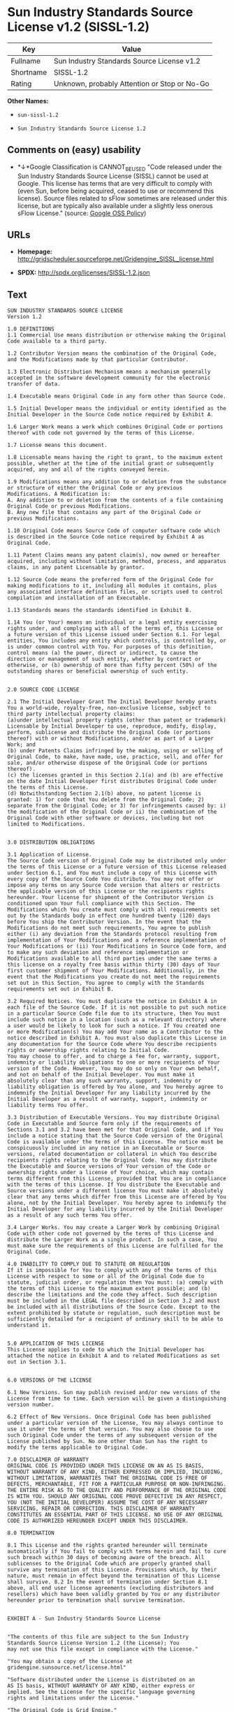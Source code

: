 * Sun Industry Standards Source License v1.2 (SISSL-1.2)

| Key         | Value                                          |
|-------------+------------------------------------------------|
| Fullname    | Sun Industry Standards Source License v1.2     |
| Shortname   | SISSL-1.2                                      |
| Rating      | Unknown, probably Attention or Stop or No-Go   |

*Other Names:*

- =sun-sissl-1.2=

- =Sun Industry Standards Source License 1.2=

** Comments on (easy) usability

- *↓*Google Classification is CANNOT_BE_USED "Code released under the
  Sun Industry Standards Source License (SISSL) cannot be used at
  Google. This license has terms that are very difficult to comply with
  (even Sun, before being acquired, ceased to use or recommend this
  license). Source files related to sFlow sometimes are released under
  this license, but are typically also available under a slightly less
  onerous sFlow License." (source:
  [[https://opensource.google.com/docs/thirdparty/licenses/][Google OSS
  Policy]])

** URLs

- *Homepage:*
  http://gridscheduler.sourceforge.net/Gridengine_SISSL_license.html

- *SPDX:* http://spdx.org/licenses/SISSL-1.2.json

** Text

#+BEGIN_EXAMPLE
  SUN INDUSTRY STANDARDS SOURCE LICENSE 
  Version 1.2 

  1.0 DEFINITIONS
  1.1 Commercial Use means distribution or otherwise making the Original Code available to a third party.

  1.2 Contributor Version means the combination of the Original Code, and the Modifications made by that particular Contributor.

  1.3 Electronic Distribution Mechanism means a mechanism generally accepted in the software development community for the electronic transfer of data.

  1.4 Executable means Original Code in any form other than Source Code.

  1.5 Initial Developer means the individual or entity identified as the Initial Developer in the Source Code notice required by Exhibit A.

  1.6 Larger Work means a work which combines Original Code or portions thereof with code not governed by the terms of this License.

  1.7 License means this document.

  1.8 Licensable means having the right to grant, to the maximum extent possible, whether at the time of the initial grant or subsequently acquired, any and all of the rights conveyed herein.

  1.9 Modifications means any addition to or deletion from the substance or structure of either the Original Code or any previous Modifications. A Modification is: 
  A. Any addition to or deletion from the contents of a file containing Original Code or previous Modifications. 
  B. Any new file that contains any part of the Original Code or previous Modifications.

  1.10 Original Code means Source Code of computer software code which is described in the Source Code notice required by Exhibit A as Original Code.

  1.11 Patent Claims means any patent claim(s), now owned or hereafter acquired, including without limitation, method, process, and apparatus claims, in any patent Licensable by grantor.

  1.12 Source Code means the preferred form of the Original Code for making modifications to it, including all modules it contains, plus any associated interface definition files, or scripts used to control compilation and installation of an Executable.

  1.13 Standards means the standards identified in Exhibit B.

  1.14 You (or Your) means an individual or a legal entity exercising rights under, and complying with all of the terms of, this License or a future version of this License issued under Section 6.1. For legal entities, You includes any entity which controls, is controlled by, or is under common control with You. For purposes of this definition, control means (a) the power, direct or indirect, to cause the direction or management of such entity, whether by contract or otherwise, or (b) ownership of more than fifty percent (50%) of the outstanding shares or beneficial ownership of such entity.


  2.0 SOURCE CODE LICENSE

  2.1 The Initial Developer Grant The Initial Developer hereby grants You a world-wide, royalty-free, non-exclusive license, subject to third party intellectual property claims: 
  (a)under intellectual property rights (other than patent or trademark) Licensable by Initial Developer to use, reproduce, modify, display, perform, sublicense and distribute the Original Code (or portions thereof) with or without Modifications, and/or as part of a Larger Work; and 
  (b) under Patents Claims infringed by the making, using or selling of Original Code, to make, have made, use, practice, sell, and offer for sale, and/or otherwise dispose of the Original Code (or portions thereof). 
  (c) the licenses granted in this Section 2.1(a) and (b) are effective on the date Initial Developer first distributes Original Code under the terms of this License. 
  (d) Notwithstanding Section 2.1(b) above, no patent license is granted: 1) for code that You delete from the Original Code; 2) separate from the Original Code; or 3) for infringements caused by: i) the modification of the Original Code or ii) the combination of the Original Code with other software or devices, including but not limited to Modifications.


  3.0 DISTRIBUTION OBLIGATIONS

  3.1 Application of License. 
  The Source Code version of Original Code may be distributed only under the terms of this License or a future version of this License released under Section 6.1, and You must include a copy of this License with every copy of the Source Code You distribute. You may not offer or impose any terms on any Source Code version that alters or restricts the applicable version of this License or the recipients rights hereunder. Your license for shipment of the Contributor Version is conditioned upon Your full compliance with this Section. The Modifications which You create must comply with all requirements set out by the Standards body in effect one hundred twenty (120) days before You ship the Contributor Version. In the event that the Modifications do not meet such requirements, You agree to publish either (i) any deviation from the Standards protocol resulting from implementation of Your Modifications and a reference implementation of Your Modifications or (ii) Your Modifications in Source Code form, and to make any such deviation and reference implementation or Modifications available to all third parties under the same terms a this license on a royalty free basis within thirty (30) days of Your first customer shipment of Your Modifications. Additionally, in the event that the Modifications you create do not meet the requirements set out in this Section, You agree to comply with the Standards requirements set out in Exhibit B.

  3.2 Required Notices. You must duplicate the notice in Exhibit A in each file of the Source Code. If it is not possible to put such notice in a particular Source Code file due to its structure, then You must include such notice in a location (such as a relevant directory) where a user would be likely to look for such a notice. If You created one or more Modification(s) You may add Your name as a Contributor to the notice described in Exhibit A. You must also duplicate this License in any documentation for the Source Code where You describe recipients rights or ownership rights relating to Initial Code. 
  You may choose to offer, and to charge a fee for, warranty, support, indemnity or liability obligations to one or more recipients of Your version of the Code. However, You may do so only on Your own behalf, and not on behalf of the Initial Developer. You must make it absolutely clear than any such warranty, support, indemnity or liability obligation is offered by You alone, and You hereby agree to indemnify the Initial Developer for any liability incurred by the Initial Developer as a result of warranty, support, indemnity or liability terms You offer.

  3.3 Distribution of Executable Versions. You may distribute Original Code in Executable and Source form only if the requirements of Sections 3.1 and 3.2 have been met for that Original Code, and if You include a notice stating that the Source Code version of the Original Code is available under the terms of this License. The notice must be conspicuously included in any notice in an Executable or Source versions, related documentation or collateral in which You describe recipients rights relating to the Original Code. You may distribute the Executable and Source versions of Your version of the Code or ownership rights under a license of Your choice, which may contain terms different from this License, provided that You are in compliance with the terms of this License. If You distribute the Executable and Source versions under a different license You must make it absolutely clear that any terms which differ from this License are offered by You alone, not by the Initial Developer. You hereby agree to indemnify the Initial Developer for any liability incurred by the Initial Developer as a result of any such terms You offer.

  3.4 Larger Works. You may create a Larger Work by combining Original Code with other code not governed by the terms of this License and distribute the Larger Work as a single product. In such a case, You must make sure the requirements of this License are fulfilled for the Original Code.

  4.0 INABILITY TO COMPLY DUE TO STATUTE OR REGULATION 
  If it is impossible for You to comply with any of the terms of this License with respect to some or all of the Original Code due to statute, judicial order, or regulation then You must: (a) comply with the terms of this License to the maximum extent possible; and (b) describe the limitations and the code they affect. Such description must be included in the LEGAL file described in Section 3.2 and must be included with all distributions of the Source Code. Except to the extent prohibited by statute or regulation, such description must be sufficiently detailed for a recipient of ordinary skill to be able to understand it.


  5.0 APPLICATION OF THIS LICENSE 
  This License applies to code to which the Initial Developer has attached the notice in Exhibit A and to related Modifications as set out in Section 3.1.


  6.0 VERSIONS OF THE LICENSE

  6.1 New Versions. Sun may publish revised and/or new versions of the License from time to time. Each version will be given a distinguishing version number.

  6.2 Effect of New Versions. Once Original Code has been published under a particular version of the License, You may always continue to use it under the terms of that version. You may also choose to use such Original Code under the terms of any subsequent version of the License published by Sun. No one other than Sun has the right to modify the terms applicable to Original Code.

  7.0 DISCLAIMER OF WARRANTY 
  ORIGINAL CODE IS PROVIDED UNDER THIS LICENSE ON AN AS IS BASIS, WITHOUT WARRANTY OF ANY KIND, EITHER EXPRESSED OR IMPLIED, INCLUDING, WITHOUT LIMITATION, WARRANTIES THAT THE ORIGINAL CODE IS FREE OF DEFECTS, MERCHANTABLE, FIT FOR A PARTICULAR PURPOSE OR NON-INFRINGING. THE ENTIRE RISK AS TO THE QUALITY AND PERFORMANCE OF THE ORIGINAL CODE IS WITH YOU. SHOULD ANY ORIGINAL CODE PROVE DEFECTIVE IN ANY RESPECT, YOU (NOT THE INITIAL DEVELOPER) ASSUME THE COST OF ANY NECESSARY SERVICING, REPAIR OR CORRECTION. THIS DISCLAIMER OF WARRANTY CONSTITUTES AN ESSENTIAL PART OF THIS LICENSE. NO USE OF ANY ORIGINAL CODE IS AUTHORIZED HEREUNDER EXCEPT UNDER THIS DISCLAIMER.

  8.0 TERMINATION

  8.1 This License and the rights granted hereunder will terminate automatically if You fail to comply with terms herein and fail to cure such breach within 30 days of becoming aware of the breach. All sublicenses to the Original Code which are properly granted shall survive any termination of this License. Provisions which, by their nature, must remain in effect beyond the termination of this License shall survive. 8.2 In the event of termination under Section 8.1 above, all end user license agreements (excluding distributors and resellers) which have been validly granted by You or any distributor hereunder prior to termination shall survive termination.


  EXHIBIT A - Sun Industry Standards Source License


  "The contents of this file are subject to the Sun Industry 
  Standards Source License Version 1.2 (the License); You 
  may not use this file except in compliance with the License."

  "You may obtain a copy of the License at 
  gridengine.sunsource.net/license.html"

  "Software distributed under the License is distributed on an 
  AS IS basis, WITHOUT WARRANTY OF ANY KIND, either express or 
  implied. See the License for the specific language governing 
  rights and limitations under the License."

  "The Original Code is Grid Engine."

  "The Initial Developer of the Original Code is: 
  Sun Microsystems, Inc."

  "Portions created by: Sun Microsystems, Inc. are 
  Copyright (C) 2001 Sun Microsystems, Inc."

  "All Rights Reserved."

  "Contributor(s): "

  EXHIBIT B - Standards


  1.0 Requirements for project Standards. The requirements for project Standards are version-dependent and are defined at: Grid Engine standards.

  2.0 Additional requirements. The additional requirements pursuant to Section 3.1 are defined as:

  2.1 Naming Conventions. If any of your Modifications do not meet the requirements of the Standard, then you must change the product name so that Grid Engine, gridengine, gridengine.sunsource, and similar naming conventions are not used.

  2.2 Compliance Claims. If any of your Modifications do not meet the requirements of the Standards you may not claim, directly or indirectly, that your implementation of the Standards is compliant.

  Standard License Header
  The contents of this file are subject to the Sun Industry 
  Standards Source License Version 1.2 (the License); You 
  may not use this file except in compliance with the License.
  You may obtain a copy of the License at 
  gridengine.sunsource.net/license.html

  Software distributed under the License is distributed on an 
  AS IS basis, WITHOUT WARRANTY OF ANY KIND, either express or 
  implied. See the License for the specific language governing 
  rights and limitations under the License.

  The Original Code is Grid Engine.

  The Initial Developer of the Original Code is: 
  Sun Microsystems, Inc.

  Portions created by: Sun Microsystems, Inc. are 
  Copyright (C) 2001 Sun Microsystems, Inc.

  All Rights Reserved.

  "Contributor(s): "
#+END_EXAMPLE

--------------

** Raw Data

#+BEGIN_EXAMPLE
  {
      "__impliedNames": [
          "SISSL-1.2",
          "Sun Industry Standards Source License v1.2",
          "sun-sissl-1.2",
          "Sun Industry Standards Source License 1.2"
      ],
      "__impliedId": "SISSL-1.2",
      "facts": {
          "LicenseName": {
              "implications": {
                  "__impliedNames": [
                      "SISSL-1.2",
                      "SISSL-1.2",
                      "Sun Industry Standards Source License v1.2",
                      "sun-sissl-1.2",
                      "Sun Industry Standards Source License 1.2"
                  ],
                  "__impliedId": "SISSL-1.2"
              },
              "shortname": "SISSL-1.2",
              "otherNames": [
                  "SISSL-1.2",
                  "Sun Industry Standards Source License v1.2",
                  "sun-sissl-1.2",
                  "Sun Industry Standards Source License 1.2"
              ]
          },
          "SPDX": {
              "isSPDXLicenseDeprecated": false,
              "spdxFullName": "Sun Industry Standards Source License v1.2",
              "spdxDetailsURL": "http://spdx.org/licenses/SISSL-1.2.json",
              "_sourceURL": "https://spdx.org/licenses/SISSL-1.2.html",
              "spdxLicIsOSIApproved": false,
              "spdxSeeAlso": [
                  "http://gridscheduler.sourceforge.net/Gridengine_SISSL_license.html"
              ],
              "_implications": {
                  "__impliedNames": [
                      "SISSL-1.2",
                      "Sun Industry Standards Source License v1.2"
                  ],
                  "__impliedId": "SISSL-1.2",
                  "__isOsiApproved": false,
                  "__impliedURLs": [
                      [
                          "SPDX",
                          "http://spdx.org/licenses/SISSL-1.2.json"
                      ],
                      [
                          null,
                          "http://gridscheduler.sourceforge.net/Gridengine_SISSL_license.html"
                      ]
                  ]
              },
              "spdxLicenseId": "SISSL-1.2"
          },
          "Scancode": {
              "otherUrls": null,
              "homepageUrl": "http://gridscheduler.sourceforge.net/Gridengine_SISSL_license.html",
              "shortName": "Sun Industry Standards Source License 1.2",
              "textUrls": null,
              "text": "SUN INDUSTRY STANDARDS SOURCE LICENSE \nVersion 1.2 \n\n1.0 DEFINITIONS\n1.1 Commercial Use means distribution or otherwise making the Original Code available to a third party.\n\n1.2 Contributor Version means the combination of the Original Code, and the Modifications made by that particular Contributor.\n\n1.3 Electronic Distribution Mechanism means a mechanism generally accepted in the software development community for the electronic transfer of data.\n\n1.4 Executable means Original Code in any form other than Source Code.\n\n1.5 Initial Developer means the individual or entity identified as the Initial Developer in the Source Code notice required by Exhibit A.\n\n1.6 Larger Work means a work which combines Original Code or portions thereof with code not governed by the terms of this License.\n\n1.7 License means this document.\n\n1.8 Licensable means having the right to grant, to the maximum extent possible, whether at the time of the initial grant or subsequently acquired, any and all of the rights conveyed herein.\n\n1.9 Modifications means any addition to or deletion from the substance or structure of either the Original Code or any previous Modifications. A Modification is: \nA. Any addition to or deletion from the contents of a file containing Original Code or previous Modifications. \nB. Any new file that contains any part of the Original Code or previous Modifications.\n\n1.10 Original Code means Source Code of computer software code which is described in the Source Code notice required by Exhibit A as Original Code.\n\n1.11 Patent Claims means any patent claim(s), now owned or hereafter acquired, including without limitation, method, process, and apparatus claims, in any patent Licensable by grantor.\n\n1.12 Source Code means the preferred form of the Original Code for making modifications to it, including all modules it contains, plus any associated interface definition files, or scripts used to control compilation and installation of an Executable.\n\n1.13 Standards means the standards identified in Exhibit B.\n\n1.14 You (or Your) means an individual or a legal entity exercising rights under, and complying with all of the terms of, this License or a future version of this License issued under Section 6.1. For legal entities, You includes any entity which controls, is controlled by, or is under common control with You. For purposes of this definition, control means (a) the power, direct or indirect, to cause the direction or management of such entity, whether by contract or otherwise, or (b) ownership of more than fifty percent (50%) of the outstanding shares or beneficial ownership of such entity.\n\n\n2.0 SOURCE CODE LICENSE\n\n2.1 The Initial Developer Grant The Initial Developer hereby grants You a world-wide, royalty-free, non-exclusive license, subject to third party intellectual property claims: \n(a)under intellectual property rights (other than patent or trademark) Licensable by Initial Developer to use, reproduce, modify, display, perform, sublicense and distribute the Original Code (or portions thereof) with or without Modifications, and/or as part of a Larger Work; and \n(b) under Patents Claims infringed by the making, using or selling of Original Code, to make, have made, use, practice, sell, and offer for sale, and/or otherwise dispose of the Original Code (or portions thereof). \n(c) the licenses granted in this Section 2.1(a) and (b) are effective on the date Initial Developer first distributes Original Code under the terms of this License. \n(d) Notwithstanding Section 2.1(b) above, no patent license is granted: 1) for code that You delete from the Original Code; 2) separate from the Original Code; or 3) for infringements caused by: i) the modification of the Original Code or ii) the combination of the Original Code with other software or devices, including but not limited to Modifications.\n\n\n3.0 DISTRIBUTION OBLIGATIONS\n\n3.1 Application of License. \nThe Source Code version of Original Code may be distributed only under the terms of this License or a future version of this License released under Section 6.1, and You must include a copy of this License with every copy of the Source Code You distribute. You may not offer or impose any terms on any Source Code version that alters or restricts the applicable version of this License or the recipients rights hereunder. Your license for shipment of the Contributor Version is conditioned upon Your full compliance with this Section. The Modifications which You create must comply with all requirements set out by the Standards body in effect one hundred twenty (120) days before You ship the Contributor Version. In the event that the Modifications do not meet such requirements, You agree to publish either (i) any deviation from the Standards protocol resulting from implementation of Your Modifications and a reference implementation of Your Modifications or (ii) Your Modifications in Source Code form, and to make any such deviation and reference implementation or Modifications available to all third parties under the same terms a this license on a royalty free basis within thirty (30) days of Your first customer shipment of Your Modifications. Additionally, in the event that the Modifications you create do not meet the requirements set out in this Section, You agree to comply with the Standards requirements set out in Exhibit B.\n\n3.2 Required Notices. You must duplicate the notice in Exhibit A in each file of the Source Code. If it is not possible to put such notice in a particular Source Code file due to its structure, then You must include such notice in a location (such as a relevant directory) where a user would be likely to look for such a notice. If You created one or more Modification(s) You may add Your name as a Contributor to the notice described in Exhibit A. You must also duplicate this License in any documentation for the Source Code where You describe recipients rights or ownership rights relating to Initial Code. \nYou may choose to offer, and to charge a fee for, warranty, support, indemnity or liability obligations to one or more recipients of Your version of the Code. However, You may do so only on Your own behalf, and not on behalf of the Initial Developer. You must make it absolutely clear than any such warranty, support, indemnity or liability obligation is offered by You alone, and You hereby agree to indemnify the Initial Developer for any liability incurred by the Initial Developer as a result of warranty, support, indemnity or liability terms You offer.\n\n3.3 Distribution of Executable Versions. You may distribute Original Code in Executable and Source form only if the requirements of Sections 3.1 and 3.2 have been met for that Original Code, and if You include a notice stating that the Source Code version of the Original Code is available under the terms of this License. The notice must be conspicuously included in any notice in an Executable or Source versions, related documentation or collateral in which You describe recipients rights relating to the Original Code. You may distribute the Executable and Source versions of Your version of the Code or ownership rights under a license of Your choice, which may contain terms different from this License, provided that You are in compliance with the terms of this License. If You distribute the Executable and Source versions under a different license You must make it absolutely clear that any terms which differ from this License are offered by You alone, not by the Initial Developer. You hereby agree to indemnify the Initial Developer for any liability incurred by the Initial Developer as a result of any such terms You offer.\n\n3.4 Larger Works. You may create a Larger Work by combining Original Code with other code not governed by the terms of this License and distribute the Larger Work as a single product. In such a case, You must make sure the requirements of this License are fulfilled for the Original Code.\n\n4.0 INABILITY TO COMPLY DUE TO STATUTE OR REGULATION \nIf it is impossible for You to comply with any of the terms of this License with respect to some or all of the Original Code due to statute, judicial order, or regulation then You must: (a) comply with the terms of this License to the maximum extent possible; and (b) describe the limitations and the code they affect. Such description must be included in the LEGAL file described in Section 3.2 and must be included with all distributions of the Source Code. Except to the extent prohibited by statute or regulation, such description must be sufficiently detailed for a recipient of ordinary skill to be able to understand it.\n\n\n5.0 APPLICATION OF THIS LICENSE \nThis License applies to code to which the Initial Developer has attached the notice in Exhibit A and to related Modifications as set out in Section 3.1.\n\n\n6.0 VERSIONS OF THE LICENSE\n\n6.1 New Versions. Sun may publish revised and/or new versions of the License from time to time. Each version will be given a distinguishing version number.\n\n6.2 Effect of New Versions. Once Original Code has been published under a particular version of the License, You may always continue to use it under the terms of that version. You may also choose to use such Original Code under the terms of any subsequent version of the License published by Sun. No one other than Sun has the right to modify the terms applicable to Original Code.\n\n7.0 DISCLAIMER OF WARRANTY \nORIGINAL CODE IS PROVIDED UNDER THIS LICENSE ON AN AS IS BASIS, WITHOUT WARRANTY OF ANY KIND, EITHER EXPRESSED OR IMPLIED, INCLUDING, WITHOUT LIMITATION, WARRANTIES THAT THE ORIGINAL CODE IS FREE OF DEFECTS, MERCHANTABLE, FIT FOR A PARTICULAR PURPOSE OR NON-INFRINGING. THE ENTIRE RISK AS TO THE QUALITY AND PERFORMANCE OF THE ORIGINAL CODE IS WITH YOU. SHOULD ANY ORIGINAL CODE PROVE DEFECTIVE IN ANY RESPECT, YOU (NOT THE INITIAL DEVELOPER) ASSUME THE COST OF ANY NECESSARY SERVICING, REPAIR OR CORRECTION. THIS DISCLAIMER OF WARRANTY CONSTITUTES AN ESSENTIAL PART OF THIS LICENSE. NO USE OF ANY ORIGINAL CODE IS AUTHORIZED HEREUNDER EXCEPT UNDER THIS DISCLAIMER.\n\n8.0 TERMINATION\n\n8.1 This License and the rights granted hereunder will terminate automatically if You fail to comply with terms herein and fail to cure such breach within 30 days of becoming aware of the breach. All sublicenses to the Original Code which are properly granted shall survive any termination of this License. Provisions which, by their nature, must remain in effect beyond the termination of this License shall survive. 8.2 In the event of termination under Section 8.1 above, all end user license agreements (excluding distributors and resellers) which have been validly granted by You or any distributor hereunder prior to termination shall survive termination.\n\n\nEXHIBIT A - Sun Industry Standards Source License\n\n\n\"The contents of this file are subject to the Sun Industry \nStandards Source License Version 1.2 (the License); You \nmay not use this file except in compliance with the License.\"\n\n\"You may obtain a copy of the License at \ngridengine.sunsource.net/license.html\"\n\n\"Software distributed under the License is distributed on an \nAS IS basis, WITHOUT WARRANTY OF ANY KIND, either express or \nimplied. See the License for the specific language governing \nrights and limitations under the License.\"\n\n\"The Original Code is Grid Engine.\"\n\n\"The Initial Developer of the Original Code is: \nSun Microsystems, Inc.\"\n\n\"Portions created by: Sun Microsystems, Inc. are \nCopyright (C) 2001 Sun Microsystems, Inc.\"\n\n\"All Rights Reserved.\"\n\n\"Contributor(s): \"\n\nEXHIBIT B - Standards\n\n\n1.0 Requirements for project Standards. The requirements for project Standards are version-dependent and are defined at: Grid Engine standards.\n\n2.0 Additional requirements. The additional requirements pursuant to Section 3.1 are defined as:\n\n2.1 Naming Conventions. If any of your Modifications do not meet the requirements of the Standard, then you must change the product name so that Grid Engine, gridengine, gridengine.sunsource, and similar naming conventions are not used.\n\n2.2 Compliance Claims. If any of your Modifications do not meet the requirements of the Standards you may not claim, directly or indirectly, that your implementation of the Standards is compliant.\n\nStandard License Header\nThe contents of this file are subject to the Sun Industry \nStandards Source License Version 1.2 (the License); You \nmay not use this file except in compliance with the License.\nYou may obtain a copy of the License at \ngridengine.sunsource.net/license.html\n\nSoftware distributed under the License is distributed on an \nAS IS basis, WITHOUT WARRANTY OF ANY KIND, either express or \nimplied. See the License for the specific language governing \nrights and limitations under the License.\n\nThe Original Code is Grid Engine.\n\nThe Initial Developer of the Original Code is: \nSun Microsystems, Inc.\n\nPortions created by: Sun Microsystems, Inc. are \nCopyright (C) 2001 Sun Microsystems, Inc.\n\nAll Rights Reserved.\n\n\"Contributor(s): \"",
              "category": "Proprietary Free",
              "osiUrl": null,
              "owner": "Oracle (Sun)",
              "_sourceURL": "https://github.com/nexB/scancode-toolkit/blob/develop/src/licensedcode/data/licenses/sun-sissl-1.2.yml",
              "key": "sun-sissl-1.2",
              "name": "Sun Industry Standards Source License 1.2",
              "spdxId": "SISSL-1.2",
              "_implications": {
                  "__impliedNames": [
                      "sun-sissl-1.2",
                      "Sun Industry Standards Source License 1.2",
                      "SISSL-1.2"
                  ],
                  "__impliedId": "SISSL-1.2",
                  "__impliedText": "SUN INDUSTRY STANDARDS SOURCE LICENSE \nVersion 1.2 \n\n1.0 DEFINITIONS\n1.1 Commercial Use means distribution or otherwise making the Original Code available to a third party.\n\n1.2 Contributor Version means the combination of the Original Code, and the Modifications made by that particular Contributor.\n\n1.3 Electronic Distribution Mechanism means a mechanism generally accepted in the software development community for the electronic transfer of data.\n\n1.4 Executable means Original Code in any form other than Source Code.\n\n1.5 Initial Developer means the individual or entity identified as the Initial Developer in the Source Code notice required by Exhibit A.\n\n1.6 Larger Work means a work which combines Original Code or portions thereof with code not governed by the terms of this License.\n\n1.7 License means this document.\n\n1.8 Licensable means having the right to grant, to the maximum extent possible, whether at the time of the initial grant or subsequently acquired, any and all of the rights conveyed herein.\n\n1.9 Modifications means any addition to or deletion from the substance or structure of either the Original Code or any previous Modifications. A Modification is: \nA. Any addition to or deletion from the contents of a file containing Original Code or previous Modifications. \nB. Any new file that contains any part of the Original Code or previous Modifications.\n\n1.10 Original Code means Source Code of computer software code which is described in the Source Code notice required by Exhibit A as Original Code.\n\n1.11 Patent Claims means any patent claim(s), now owned or hereafter acquired, including without limitation, method, process, and apparatus claims, in any patent Licensable by grantor.\n\n1.12 Source Code means the preferred form of the Original Code for making modifications to it, including all modules it contains, plus any associated interface definition files, or scripts used to control compilation and installation of an Executable.\n\n1.13 Standards means the standards identified in Exhibit B.\n\n1.14 You (or Your) means an individual or a legal entity exercising rights under, and complying with all of the terms of, this License or a future version of this License issued under Section 6.1. For legal entities, You includes any entity which controls, is controlled by, or is under common control with You. For purposes of this definition, control means (a) the power, direct or indirect, to cause the direction or management of such entity, whether by contract or otherwise, or (b) ownership of more than fifty percent (50%) of the outstanding shares or beneficial ownership of such entity.\n\n\n2.0 SOURCE CODE LICENSE\n\n2.1 The Initial Developer Grant The Initial Developer hereby grants You a world-wide, royalty-free, non-exclusive license, subject to third party intellectual property claims: \n(a)under intellectual property rights (other than patent or trademark) Licensable by Initial Developer to use, reproduce, modify, display, perform, sublicense and distribute the Original Code (or portions thereof) with or without Modifications, and/or as part of a Larger Work; and \n(b) under Patents Claims infringed by the making, using or selling of Original Code, to make, have made, use, practice, sell, and offer for sale, and/or otherwise dispose of the Original Code (or portions thereof). \n(c) the licenses granted in this Section 2.1(a) and (b) are effective on the date Initial Developer first distributes Original Code under the terms of this License. \n(d) Notwithstanding Section 2.1(b) above, no patent license is granted: 1) for code that You delete from the Original Code; 2) separate from the Original Code; or 3) for infringements caused by: i) the modification of the Original Code or ii) the combination of the Original Code with other software or devices, including but not limited to Modifications.\n\n\n3.0 DISTRIBUTION OBLIGATIONS\n\n3.1 Application of License. \nThe Source Code version of Original Code may be distributed only under the terms of this License or a future version of this License released under Section 6.1, and You must include a copy of this License with every copy of the Source Code You distribute. You may not offer or impose any terms on any Source Code version that alters or restricts the applicable version of this License or the recipients rights hereunder. Your license for shipment of the Contributor Version is conditioned upon Your full compliance with this Section. The Modifications which You create must comply with all requirements set out by the Standards body in effect one hundred twenty (120) days before You ship the Contributor Version. In the event that the Modifications do not meet such requirements, You agree to publish either (i) any deviation from the Standards protocol resulting from implementation of Your Modifications and a reference implementation of Your Modifications or (ii) Your Modifications in Source Code form, and to make any such deviation and reference implementation or Modifications available to all third parties under the same terms a this license on a royalty free basis within thirty (30) days of Your first customer shipment of Your Modifications. Additionally, in the event that the Modifications you create do not meet the requirements set out in this Section, You agree to comply with the Standards requirements set out in Exhibit B.\n\n3.2 Required Notices. You must duplicate the notice in Exhibit A in each file of the Source Code. If it is not possible to put such notice in a particular Source Code file due to its structure, then You must include such notice in a location (such as a relevant directory) where a user would be likely to look for such a notice. If You created one or more Modification(s) You may add Your name as a Contributor to the notice described in Exhibit A. You must also duplicate this License in any documentation for the Source Code where You describe recipients rights or ownership rights relating to Initial Code. \nYou may choose to offer, and to charge a fee for, warranty, support, indemnity or liability obligations to one or more recipients of Your version of the Code. However, You may do so only on Your own behalf, and not on behalf of the Initial Developer. You must make it absolutely clear than any such warranty, support, indemnity or liability obligation is offered by You alone, and You hereby agree to indemnify the Initial Developer for any liability incurred by the Initial Developer as a result of warranty, support, indemnity or liability terms You offer.\n\n3.3 Distribution of Executable Versions. You may distribute Original Code in Executable and Source form only if the requirements of Sections 3.1 and 3.2 have been met for that Original Code, and if You include a notice stating that the Source Code version of the Original Code is available under the terms of this License. The notice must be conspicuously included in any notice in an Executable or Source versions, related documentation or collateral in which You describe recipients rights relating to the Original Code. You may distribute the Executable and Source versions of Your version of the Code or ownership rights under a license of Your choice, which may contain terms different from this License, provided that You are in compliance with the terms of this License. If You distribute the Executable and Source versions under a different license You must make it absolutely clear that any terms which differ from this License are offered by You alone, not by the Initial Developer. You hereby agree to indemnify the Initial Developer for any liability incurred by the Initial Developer as a result of any such terms You offer.\n\n3.4 Larger Works. You may create a Larger Work by combining Original Code with other code not governed by the terms of this License and distribute the Larger Work as a single product. In such a case, You must make sure the requirements of this License are fulfilled for the Original Code.\n\n4.0 INABILITY TO COMPLY DUE TO STATUTE OR REGULATION \nIf it is impossible for You to comply with any of the terms of this License with respect to some or all of the Original Code due to statute, judicial order, or regulation then You must: (a) comply with the terms of this License to the maximum extent possible; and (b) describe the limitations and the code they affect. Such description must be included in the LEGAL file described in Section 3.2 and must be included with all distributions of the Source Code. Except to the extent prohibited by statute or regulation, such description must be sufficiently detailed for a recipient of ordinary skill to be able to understand it.\n\n\n5.0 APPLICATION OF THIS LICENSE \nThis License applies to code to which the Initial Developer has attached the notice in Exhibit A and to related Modifications as set out in Section 3.1.\n\n\n6.0 VERSIONS OF THE LICENSE\n\n6.1 New Versions. Sun may publish revised and/or new versions of the License from time to time. Each version will be given a distinguishing version number.\n\n6.2 Effect of New Versions. Once Original Code has been published under a particular version of the License, You may always continue to use it under the terms of that version. You may also choose to use such Original Code under the terms of any subsequent version of the License published by Sun. No one other than Sun has the right to modify the terms applicable to Original Code.\n\n7.0 DISCLAIMER OF WARRANTY \nORIGINAL CODE IS PROVIDED UNDER THIS LICENSE ON AN AS IS BASIS, WITHOUT WARRANTY OF ANY KIND, EITHER EXPRESSED OR IMPLIED, INCLUDING, WITHOUT LIMITATION, WARRANTIES THAT THE ORIGINAL CODE IS FREE OF DEFECTS, MERCHANTABLE, FIT FOR A PARTICULAR PURPOSE OR NON-INFRINGING. THE ENTIRE RISK AS TO THE QUALITY AND PERFORMANCE OF THE ORIGINAL CODE IS WITH YOU. SHOULD ANY ORIGINAL CODE PROVE DEFECTIVE IN ANY RESPECT, YOU (NOT THE INITIAL DEVELOPER) ASSUME THE COST OF ANY NECESSARY SERVICING, REPAIR OR CORRECTION. THIS DISCLAIMER OF WARRANTY CONSTITUTES AN ESSENTIAL PART OF THIS LICENSE. NO USE OF ANY ORIGINAL CODE IS AUTHORIZED HEREUNDER EXCEPT UNDER THIS DISCLAIMER.\n\n8.0 TERMINATION\n\n8.1 This License and the rights granted hereunder will terminate automatically if You fail to comply with terms herein and fail to cure such breach within 30 days of becoming aware of the breach. All sublicenses to the Original Code which are properly granted shall survive any termination of this License. Provisions which, by their nature, must remain in effect beyond the termination of this License shall survive. 8.2 In the event of termination under Section 8.1 above, all end user license agreements (excluding distributors and resellers) which have been validly granted by You or any distributor hereunder prior to termination shall survive termination.\n\n\nEXHIBIT A - Sun Industry Standards Source License\n\n\n\"The contents of this file are subject to the Sun Industry \nStandards Source License Version 1.2 (the License); You \nmay not use this file except in compliance with the License.\"\n\n\"You may obtain a copy of the License at \ngridengine.sunsource.net/license.html\"\n\n\"Software distributed under the License is distributed on an \nAS IS basis, WITHOUT WARRANTY OF ANY KIND, either express or \nimplied. See the License for the specific language governing \nrights and limitations under the License.\"\n\n\"The Original Code is Grid Engine.\"\n\n\"The Initial Developer of the Original Code is: \nSun Microsystems, Inc.\"\n\n\"Portions created by: Sun Microsystems, Inc. are \nCopyright (C) 2001 Sun Microsystems, Inc.\"\n\n\"All Rights Reserved.\"\n\n\"Contributor(s): \"\n\nEXHIBIT B - Standards\n\n\n1.0 Requirements for project Standards. The requirements for project Standards are version-dependent and are defined at: Grid Engine standards.\n\n2.0 Additional requirements. The additional requirements pursuant to Section 3.1 are defined as:\n\n2.1 Naming Conventions. If any of your Modifications do not meet the requirements of the Standard, then you must change the product name so that Grid Engine, gridengine, gridengine.sunsource, and similar naming conventions are not used.\n\n2.2 Compliance Claims. If any of your Modifications do not meet the requirements of the Standards you may not claim, directly or indirectly, that your implementation of the Standards is compliant.\n\nStandard License Header\nThe contents of this file are subject to the Sun Industry \nStandards Source License Version 1.2 (the License); You \nmay not use this file except in compliance with the License.\nYou may obtain a copy of the License at \ngridengine.sunsource.net/license.html\n\nSoftware distributed under the License is distributed on an \nAS IS basis, WITHOUT WARRANTY OF ANY KIND, either express or \nimplied. See the License for the specific language governing \nrights and limitations under the License.\n\nThe Original Code is Grid Engine.\n\nThe Initial Developer of the Original Code is: \nSun Microsystems, Inc.\n\nPortions created by: Sun Microsystems, Inc. are \nCopyright (C) 2001 Sun Microsystems, Inc.\n\nAll Rights Reserved.\n\n\"Contributor(s): \"",
                  "__impliedURLs": [
                      [
                          "Homepage",
                          "http://gridscheduler.sourceforge.net/Gridengine_SISSL_license.html"
                      ]
                  ]
              }
          },
          "Google OSS Policy": {
              "rating": "CANNOT_BE_USED",
              "_sourceURL": "https://opensource.google.com/docs/thirdparty/licenses/",
              "id": "SISSL-1.2",
              "_implications": {
                  "__impliedNames": [
                      "SISSL-1.2"
                  ],
                  "__impliedJudgement": [
                      [
                          "Google OSS Policy",
                          {
                              "tag": "NegativeJudgement",
                              "contents": "Google Classification is CANNOT_BE_USED \"Code released under the Sun Industry Standards Source License (SISSL) cannot be used at Google. This license has terms that are very difficult to comply with (even Sun, before being acquired, ceased to use or recommend this license). Source files related to sFlow sometimes are released under this license, but are typically also available under a slightly less onerous sFlow License.\""
                          }
                      ]
                  ]
              },
              "description": "Code released under the Sun Industry Standards Source License (SISSL) cannot be used at Google. This license has terms that are very difficult to comply with (even Sun, before being acquired, ceased to use or recommend this license). Source files related to sFlow sometimes are released under this license, but are typically also available under a slightly less onerous sFlow License."
          }
      },
      "__impliedJudgement": [
          [
              "Google OSS Policy",
              {
                  "tag": "NegativeJudgement",
                  "contents": "Google Classification is CANNOT_BE_USED \"Code released under the Sun Industry Standards Source License (SISSL) cannot be used at Google. This license has terms that are very difficult to comply with (even Sun, before being acquired, ceased to use or recommend this license). Source files related to sFlow sometimes are released under this license, but are typically also available under a slightly less onerous sFlow License.\""
              }
          ]
      ],
      "__isOsiApproved": false,
      "__impliedText": "SUN INDUSTRY STANDARDS SOURCE LICENSE \nVersion 1.2 \n\n1.0 DEFINITIONS\n1.1 Commercial Use means distribution or otherwise making the Original Code available to a third party.\n\n1.2 Contributor Version means the combination of the Original Code, and the Modifications made by that particular Contributor.\n\n1.3 Electronic Distribution Mechanism means a mechanism generally accepted in the software development community for the electronic transfer of data.\n\n1.4 Executable means Original Code in any form other than Source Code.\n\n1.5 Initial Developer means the individual or entity identified as the Initial Developer in the Source Code notice required by Exhibit A.\n\n1.6 Larger Work means a work which combines Original Code or portions thereof with code not governed by the terms of this License.\n\n1.7 License means this document.\n\n1.8 Licensable means having the right to grant, to the maximum extent possible, whether at the time of the initial grant or subsequently acquired, any and all of the rights conveyed herein.\n\n1.9 Modifications means any addition to or deletion from the substance or structure of either the Original Code or any previous Modifications. A Modification is: \nA. Any addition to or deletion from the contents of a file containing Original Code or previous Modifications. \nB. Any new file that contains any part of the Original Code or previous Modifications.\n\n1.10 Original Code means Source Code of computer software code which is described in the Source Code notice required by Exhibit A as Original Code.\n\n1.11 Patent Claims means any patent claim(s), now owned or hereafter acquired, including without limitation, method, process, and apparatus claims, in any patent Licensable by grantor.\n\n1.12 Source Code means the preferred form of the Original Code for making modifications to it, including all modules it contains, plus any associated interface definition files, or scripts used to control compilation and installation of an Executable.\n\n1.13 Standards means the standards identified in Exhibit B.\n\n1.14 You (or Your) means an individual or a legal entity exercising rights under, and complying with all of the terms of, this License or a future version of this License issued under Section 6.1. For legal entities, You includes any entity which controls, is controlled by, or is under common control with You. For purposes of this definition, control means (a) the power, direct or indirect, to cause the direction or management of such entity, whether by contract or otherwise, or (b) ownership of more than fifty percent (50%) of the outstanding shares or beneficial ownership of such entity.\n\n\n2.0 SOURCE CODE LICENSE\n\n2.1 The Initial Developer Grant The Initial Developer hereby grants You a world-wide, royalty-free, non-exclusive license, subject to third party intellectual property claims: \n(a)under intellectual property rights (other than patent or trademark) Licensable by Initial Developer to use, reproduce, modify, display, perform, sublicense and distribute the Original Code (or portions thereof) with or without Modifications, and/or as part of a Larger Work; and \n(b) under Patents Claims infringed by the making, using or selling of Original Code, to make, have made, use, practice, sell, and offer for sale, and/or otherwise dispose of the Original Code (or portions thereof). \n(c) the licenses granted in this Section 2.1(a) and (b) are effective on the date Initial Developer first distributes Original Code under the terms of this License. \n(d) Notwithstanding Section 2.1(b) above, no patent license is granted: 1) for code that You delete from the Original Code; 2) separate from the Original Code; or 3) for infringements caused by: i) the modification of the Original Code or ii) the combination of the Original Code with other software or devices, including but not limited to Modifications.\n\n\n3.0 DISTRIBUTION OBLIGATIONS\n\n3.1 Application of License. \nThe Source Code version of Original Code may be distributed only under the terms of this License or a future version of this License released under Section 6.1, and You must include a copy of this License with every copy of the Source Code You distribute. You may not offer or impose any terms on any Source Code version that alters or restricts the applicable version of this License or the recipients rights hereunder. Your license for shipment of the Contributor Version is conditioned upon Your full compliance with this Section. The Modifications which You create must comply with all requirements set out by the Standards body in effect one hundred twenty (120) days before You ship the Contributor Version. In the event that the Modifications do not meet such requirements, You agree to publish either (i) any deviation from the Standards protocol resulting from implementation of Your Modifications and a reference implementation of Your Modifications or (ii) Your Modifications in Source Code form, and to make any such deviation and reference implementation or Modifications available to all third parties under the same terms a this license on a royalty free basis within thirty (30) days of Your first customer shipment of Your Modifications. Additionally, in the event that the Modifications you create do not meet the requirements set out in this Section, You agree to comply with the Standards requirements set out in Exhibit B.\n\n3.2 Required Notices. You must duplicate the notice in Exhibit A in each file of the Source Code. If it is not possible to put such notice in a particular Source Code file due to its structure, then You must include such notice in a location (such as a relevant directory) where a user would be likely to look for such a notice. If You created one or more Modification(s) You may add Your name as a Contributor to the notice described in Exhibit A. You must also duplicate this License in any documentation for the Source Code where You describe recipients rights or ownership rights relating to Initial Code. \nYou may choose to offer, and to charge a fee for, warranty, support, indemnity or liability obligations to one or more recipients of Your version of the Code. However, You may do so only on Your own behalf, and not on behalf of the Initial Developer. You must make it absolutely clear than any such warranty, support, indemnity or liability obligation is offered by You alone, and You hereby agree to indemnify the Initial Developer for any liability incurred by the Initial Developer as a result of warranty, support, indemnity or liability terms You offer.\n\n3.3 Distribution of Executable Versions. You may distribute Original Code in Executable and Source form only if the requirements of Sections 3.1 and 3.2 have been met for that Original Code, and if You include a notice stating that the Source Code version of the Original Code is available under the terms of this License. The notice must be conspicuously included in any notice in an Executable or Source versions, related documentation or collateral in which You describe recipients rights relating to the Original Code. You may distribute the Executable and Source versions of Your version of the Code or ownership rights under a license of Your choice, which may contain terms different from this License, provided that You are in compliance with the terms of this License. If You distribute the Executable and Source versions under a different license You must make it absolutely clear that any terms which differ from this License are offered by You alone, not by the Initial Developer. You hereby agree to indemnify the Initial Developer for any liability incurred by the Initial Developer as a result of any such terms You offer.\n\n3.4 Larger Works. You may create a Larger Work by combining Original Code with other code not governed by the terms of this License and distribute the Larger Work as a single product. In such a case, You must make sure the requirements of this License are fulfilled for the Original Code.\n\n4.0 INABILITY TO COMPLY DUE TO STATUTE OR REGULATION \nIf it is impossible for You to comply with any of the terms of this License with respect to some or all of the Original Code due to statute, judicial order, or regulation then You must: (a) comply with the terms of this License to the maximum extent possible; and (b) describe the limitations and the code they affect. Such description must be included in the LEGAL file described in Section 3.2 and must be included with all distributions of the Source Code. Except to the extent prohibited by statute or regulation, such description must be sufficiently detailed for a recipient of ordinary skill to be able to understand it.\n\n\n5.0 APPLICATION OF THIS LICENSE \nThis License applies to code to which the Initial Developer has attached the notice in Exhibit A and to related Modifications as set out in Section 3.1.\n\n\n6.0 VERSIONS OF THE LICENSE\n\n6.1 New Versions. Sun may publish revised and/or new versions of the License from time to time. Each version will be given a distinguishing version number.\n\n6.2 Effect of New Versions. Once Original Code has been published under a particular version of the License, You may always continue to use it under the terms of that version. You may also choose to use such Original Code under the terms of any subsequent version of the License published by Sun. No one other than Sun has the right to modify the terms applicable to Original Code.\n\n7.0 DISCLAIMER OF WARRANTY \nORIGINAL CODE IS PROVIDED UNDER THIS LICENSE ON AN AS IS BASIS, WITHOUT WARRANTY OF ANY KIND, EITHER EXPRESSED OR IMPLIED, INCLUDING, WITHOUT LIMITATION, WARRANTIES THAT THE ORIGINAL CODE IS FREE OF DEFECTS, MERCHANTABLE, FIT FOR A PARTICULAR PURPOSE OR NON-INFRINGING. THE ENTIRE RISK AS TO THE QUALITY AND PERFORMANCE OF THE ORIGINAL CODE IS WITH YOU. SHOULD ANY ORIGINAL CODE PROVE DEFECTIVE IN ANY RESPECT, YOU (NOT THE INITIAL DEVELOPER) ASSUME THE COST OF ANY NECESSARY SERVICING, REPAIR OR CORRECTION. THIS DISCLAIMER OF WARRANTY CONSTITUTES AN ESSENTIAL PART OF THIS LICENSE. NO USE OF ANY ORIGINAL CODE IS AUTHORIZED HEREUNDER EXCEPT UNDER THIS DISCLAIMER.\n\n8.0 TERMINATION\n\n8.1 This License and the rights granted hereunder will terminate automatically if You fail to comply with terms herein and fail to cure such breach within 30 days of becoming aware of the breach. All sublicenses to the Original Code which are properly granted shall survive any termination of this License. Provisions which, by their nature, must remain in effect beyond the termination of this License shall survive. 8.2 In the event of termination under Section 8.1 above, all end user license agreements (excluding distributors and resellers) which have been validly granted by You or any distributor hereunder prior to termination shall survive termination.\n\n\nEXHIBIT A - Sun Industry Standards Source License\n\n\n\"The contents of this file are subject to the Sun Industry \nStandards Source License Version 1.2 (the License); You \nmay not use this file except in compliance with the License.\"\n\n\"You may obtain a copy of the License at \ngridengine.sunsource.net/license.html\"\n\n\"Software distributed under the License is distributed on an \nAS IS basis, WITHOUT WARRANTY OF ANY KIND, either express or \nimplied. See the License for the specific language governing \nrights and limitations under the License.\"\n\n\"The Original Code is Grid Engine.\"\n\n\"The Initial Developer of the Original Code is: \nSun Microsystems, Inc.\"\n\n\"Portions created by: Sun Microsystems, Inc. are \nCopyright (C) 2001 Sun Microsystems, Inc.\"\n\n\"All Rights Reserved.\"\n\n\"Contributor(s): \"\n\nEXHIBIT B - Standards\n\n\n1.0 Requirements for project Standards. The requirements for project Standards are version-dependent and are defined at: Grid Engine standards.\n\n2.0 Additional requirements. The additional requirements pursuant to Section 3.1 are defined as:\n\n2.1 Naming Conventions. If any of your Modifications do not meet the requirements of the Standard, then you must change the product name so that Grid Engine, gridengine, gridengine.sunsource, and similar naming conventions are not used.\n\n2.2 Compliance Claims. If any of your Modifications do not meet the requirements of the Standards you may not claim, directly or indirectly, that your implementation of the Standards is compliant.\n\nStandard License Header\nThe contents of this file are subject to the Sun Industry \nStandards Source License Version 1.2 (the License); You \nmay not use this file except in compliance with the License.\nYou may obtain a copy of the License at \ngridengine.sunsource.net/license.html\n\nSoftware distributed under the License is distributed on an \nAS IS basis, WITHOUT WARRANTY OF ANY KIND, either express or \nimplied. See the License for the specific language governing \nrights and limitations under the License.\n\nThe Original Code is Grid Engine.\n\nThe Initial Developer of the Original Code is: \nSun Microsystems, Inc.\n\nPortions created by: Sun Microsystems, Inc. are \nCopyright (C) 2001 Sun Microsystems, Inc.\n\nAll Rights Reserved.\n\n\"Contributor(s): \"",
      "__impliedURLs": [
          [
              "SPDX",
              "http://spdx.org/licenses/SISSL-1.2.json"
          ],
          [
              null,
              "http://gridscheduler.sourceforge.net/Gridengine_SISSL_license.html"
          ],
          [
              "Homepage",
              "http://gridscheduler.sourceforge.net/Gridengine_SISSL_license.html"
          ]
      ]
  }
#+END_EXAMPLE